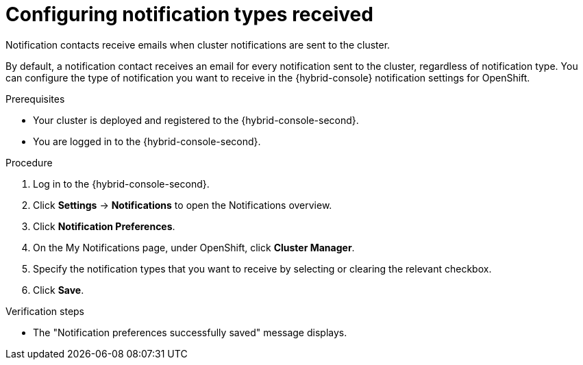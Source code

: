 // Module included in the following assemblies:
//
// * rosa_cluster_admin/rosa-cluster-notifications.adoc
// * osd_cluster_admin/osd-cluster-notifications.adoc

:_mod-docs-content-type: PROCEDURE
[id="config-notification-types-received_{context}"]
= Configuring notification types received

Notification contacts receive emails when cluster notifications are sent to the cluster.

By default, a notification contact receives an email for every notification sent to the cluster, regardless of notification type. You can configure the type of notification you want to receive in the {hybrid-console} notification settings for OpenShift.

.Prerequisites
* Your cluster is deployed and registered to the {hybrid-console-second}.
* You are logged in to the {hybrid-console-second}.

.Procedure
. Log in to the {hybrid-console-second}.
. Click **Settings** -> **Notifications** to open the Notifications overview.
. Click **Notification Preferences**.
. On the My Notifications page, under OpenShift, click **Cluster Manager**.
. Specify the notification types that you want to receive by selecting or clearing the relevant checkbox.
. Click **Save**.

.Verification steps
* The "Notification preferences successfully saved" message displays.

// .Additional resources
// * Cluster notification types
// * Configuring notifications on Hybrid Cloud Console